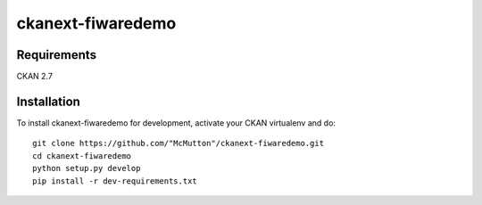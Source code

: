 
==================
ckanext-fiwaredemo
==================


------------
Requirements
------------

CKAN 2.7


------------
Installation
------------

To install ckanext-fiwaredemo for development, activate your CKAN virtualenv and
do::

    git clone https://github.com/"McMutton"/ckanext-fiwaredemo.git
    cd ckanext-fiwaredemo
    python setup.py develop
    pip install -r dev-requirements.txt
